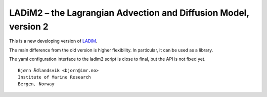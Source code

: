 LADiM2 – the Lagrangian Advection and Diffusion Model, version 2
================================================================

This is a new developing version of `LADiM <https://github.com/bjornaa/ladim>`_.

The main difference from the old version is higher flexibility. In particular, it can be
used as a library.

The yaml configuration interface to the ladim2 script is close to final, but the API is
not fixed yet.

::

  Bjørn Ådlandsvik <bjorn@imr.no>
  Institute of Marine Research
  Bergen, Norway
